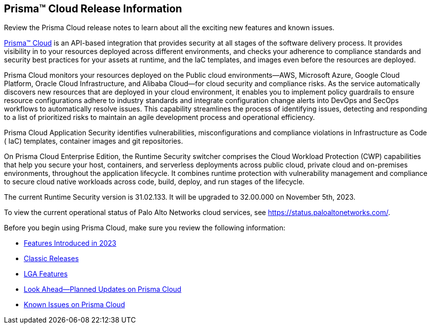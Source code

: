 [#id96b40db7-7792-42fc-b13e-18f2b8a46c7b]
== Prisma™ Cloud Release Information

Review the Prisma Cloud release notes to learn about all the exciting new features and known issues.

https://docs.prismacloud.io[Prisma™ Cloud] is an API-based integration that provides security at all stages of the software delivery process. It provides visibility in to your resources deployed across different environments, and checks your adherence to compliance standards and security best practices for your assets at runtime, and the IaC templates, and images even before the resources are deployed.

Prisma Cloud monitors your resources deployed on the Public cloud environments—AWS, Microsoft Azure, Google Cloud Platform, Oracle Cloud Infrastructure, and Alibaba Cloud—for cloud security and compliance risks. As the service automatically discovers new resources that are deployed in your cloud environment, it enables you to implement policy guardrails to ensure resource configurations adhere to industry standards and integrate configuration change alerts into DevOps and SecOps workflows to automatically resolve issues. This capability streamlines the process of identifying issues, detecting and responding to a list of prioritized risks to maintain an agile development process and operational efficiency.

Prisma Cloud Application Security identifies vulnerabilities, misconfigurations and compliance violations in Infrastructure as Code ( IaC) templates, container images and git repositories.

On Prisma Cloud Enterprise Edition, the Runtime Security switcher comprises the Cloud Workload Protection (CWP) capabilities that help you secure your host, containers, and serverless deployments across public cloud, private cloud and on-premises environments, throughout the application lifecycle. It combines runtime protection with vulnerability management and compliance to secure cloud native workloads across code, build, deploy, and run stages of the lifecycle.

The current Runtime Security version is 31.02.133. It will be upgraded to 32.00.000 on November 5th, 2023.


To view the current operational status of Palo Alto Networks cloud services, see https://status.paloaltonetworks.com/[https://status.paloaltonetworks.com/].

Before you begin using Prisma Cloud, make sure you review the following information:

* xref:../prisma-cloud-release-info/features-introduced-in-2023/features-introduced-in-2023.adoc[Features Introduced in 2023]
* xref:../prisma-cloud-release-info/classic-releases/classic-releases.adoc[Classic Releases]
* xref:../limited-ga-features-prisma-cloud/lga-features.adoc[LGA Features]
* xref:../look-ahead-planned-updates-prisma-cloud/look-ahead-updates.adoc[Look Ahead—Planned Updates on Prisma Cloud]
* xref:../known-issues/known-fixed-issues.adoc[Known Issues on Prisma Cloud]

